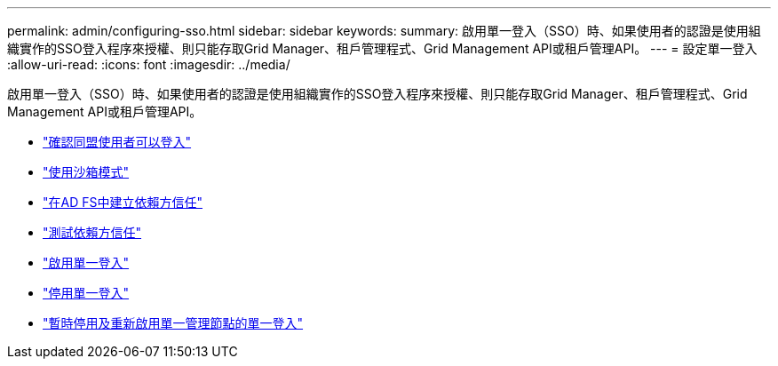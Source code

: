 ---
permalink: admin/configuring-sso.html 
sidebar: sidebar 
keywords:  
summary: 啟用單一登入（SSO）時、如果使用者的認證是使用組織實作的SSO登入程序來授權、則只能存取Grid Manager、租戶管理程式、Grid Management API或租戶管理API。 
---
= 設定單一登入
:allow-uri-read: 
:icons: font
:imagesdir: ../media/


[role="lead"]
啟用單一登入（SSO）時、如果使用者的認證是使用組織實作的SSO登入程序來授權、則只能存取Grid Manager、租戶管理程式、Grid Management API或租戶管理API。

* link:confirming-federated-users-can-sign-in.html["確認同盟使用者可以登入"]
* link:using-sandbox-mode.html["使用沙箱模式"]
* link:creating-relying-party-trusts-in-ad-fs.html["在AD FS中建立依賴方信任"]
* link:testing-relying-party-trusts.html["測試依賴方信任"]
* link:enabling-single-sign-on.html["啟用單一登入"]
* link:disabling-single-sign-on.html["停用單一登入"]
* link:temporarily-disabling-and-reenabling-sso-for-admin-node.html["暫時停用及重新啟用單一管理節點的單一登入"]

